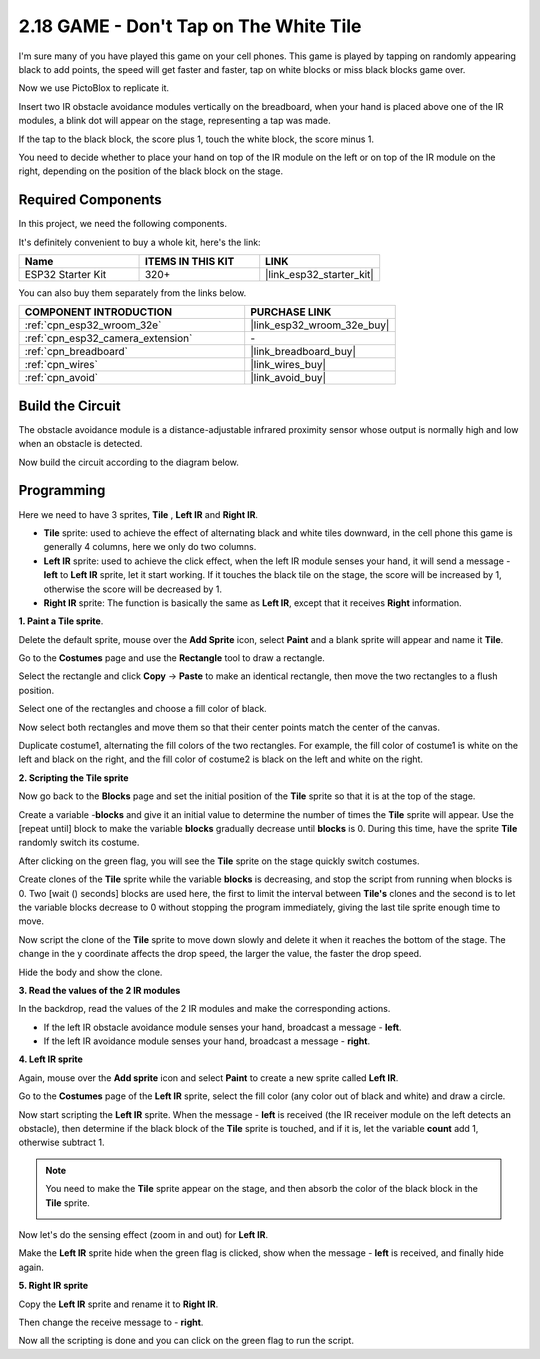 .. _sh_tap_tile:

2.18 GAME - Don't Tap on The White Tile
==========================================

I'm sure many of you have played this game on your cell phones. This game is played by tapping on randomly appearing black to add points, the speed will get faster and faster, tap on white blocks or miss black blocks game over.

Now we use PictoBlox to replicate it.

Insert two IR obstacle avoidance modules vertically on the breadboard, when your hand is placed above one of the IR modules, a blink dot will appear on the stage, representing a tap was made.

If the tap to the black block, the score plus 1, touch the white block, the score minus 1.

You need to decide whether to place your hand on top of the IR module on the left or on top of the IR module on the right, depending on the position of the black block on the stage.

.. image:: img/21_tile.png

Required Components
---------------------

In this project, we need the following components. 

It's definitely convenient to buy a whole kit, here's the link: 

.. list-table::
    :widths: 20 20 20
    :header-rows: 1

    *   - Name	
        - ITEMS IN THIS KIT
        - LINK
    *   - ESP32 Starter Kit
        - 320+
        - |link_esp32_starter_kit|

You can also buy them separately from the links below.

.. list-table::
    :widths: 30 20
    :header-rows: 1

    *   - COMPONENT INTRODUCTION
        - PURCHASE LINK

    *   - :ref:`cpn_esp32_wroom_32e`
        - |link_esp32_wroom_32e_buy|
    *   - :ref:`cpn_esp32_camera_extension`
        - \-
    *   - :ref:`cpn_breadboard`
        - |link_breadboard_buy|
    *   - :ref:`cpn_wires`
        - |link_wires_buy|
    *   - :ref:`cpn_avoid`
        - |link_avoid_buy|

Build the Circuit
-----------------------

The obstacle avoidance module is a distance-adjustable infrared proximity sensor whose output is normally high and low when an obstacle is detected.

Now build the circuit according to the diagram below.

.. image:: img/circuit/19_tap_tile_bb.png

Programming
------------------

Here we need to have 3 sprites, **Tile** , **Left IR** and **Right IR**.

* **Tile** sprite: used to achieve the effect of alternating black and white tiles downward, in the cell phone this game is generally 4 columns, here we only do two columns.
* **Left IR** sprite: used to achieve the click effect, when the left IR module senses your hand, it will send a message - **left** to **Left IR** sprite, let it start working. If it touches the black tile on the stage, the score will be increased by 1, otherwise the score will be decreased by 1.
* **Right IR** sprite: The function is basically the same as **Left IR**, except that it receives **Right** information.

**1. Paint a Tile sprite**.

Delete the default sprite, mouse over the **Add Sprite** icon, select **Paint** and a blank sprite will appear and name it **Tile**.

.. image:: img/21_tile1.png

Go to the **Costumes** page and use the **Rectangle** tool to draw a rectangle.

.. image:: img/21_tile2.png

Select the rectangle and click **Copy** -> **Paste** to make an identical rectangle, then move the two rectangles to a flush position.

.. image:: img/21_tile01.png

Select one of the rectangles and choose a fill color of black.

.. image:: img/21_tile02.png

Now select both rectangles and move them so that their center points match the center of the canvas.

.. image:: img/21_tile0.png

Duplicate costume1, alternating the fill colors of the two rectangles. For example, the fill color of costume1 is white on the left and black on the right, and the fill color of costume2 is black on the left and white on the right.

.. image:: img/21_tile3.png

**2. Scripting the Tile sprite**

Now go back to the **Blocks** page and set the initial position of the **Tile** sprite so that it is at the top of the stage.

.. image:: img/21_tile4.png

Create a variable -**blocks** and give it an initial value to determine the number of times the **Tile** sprite will appear. Use the [repeat until] block to make the variable **blocks** gradually decrease until **blocks** is 0. During this time, have the sprite **Tile** randomly switch its costume.

After clicking on the green flag, you will see the **Tile** sprite on the stage quickly switch costumes.

.. image:: img/21_tile5.png

Create clones of the **Tile** sprite while the variable **blocks** is decreasing, and stop the script from running when blocks is 0. Two [wait () seconds] blocks are used here, the first to limit the interval between **Tile's** clones and the second is to let the variable blocks decrease to 0 without stopping the program immediately, giving the last tile sprite enough time to move.


.. image:: img/21_tile6.png

Now script the clone of the **Tile** sprite to move down slowly and delete it when it reaches the bottom of the stage. The change in the y coordinate affects the drop speed, the larger the value, the faster the drop speed.

.. image:: img/21_tile7.png

Hide the body and show the clone.

.. image:: img/21_tile8.png

**3. Read the values of the 2 IR modules**

In the backdrop, read the values of the 2 IR modules and make the corresponding actions.

* If the left IR obstacle avoidance module senses your hand, broadcast a message - **left**.
* If the left IR avoidance module senses your hand, broadcast a message - **right**.

.. image:: img/21_tile9.png
    :width: 800

**4. Left IR sprite**

Again, mouse over the **Add sprite** icon and select **Paint** to create a new sprite called **Left IR**.

.. image:: img/21_tile10.png

Go to the **Costumes** page of the **Left IR** sprite, select the fill color (any color out of black and white) and draw a circle.

.. image:: img/21_tile11.png

Now start scripting the **Left IR** sprite. When the message - **left** is received (the IR receiver module on the left detects an obstacle), then determine if the black block of the **Tile** sprite is touched, and if it is, let the variable **count** add 1, otherwise subtract 1.

.. image:: img/21_tile12.png

.. note::

    You need to make the **Tile** sprite appear on the stage, and then absorb the color of the black block in the **Tile** sprite.

    .. image:: img/21_tile13.png

Now let's do the sensing effect (zoom in and out) for **Left IR**.

.. image:: img/21_tile14.png

Make the **Left IR** sprite hide when the green flag is clicked, show when the message - **left** is received, and finally hide again.

.. image:: img/21_tile15.png

**5. Right IR sprite**

Copy the **Left IR** sprite and rename it to **Right IR**.

.. image:: img/21_tile16.png

Then change the receive message to - **right**.

.. image:: img/21_tile17.png

Now all the scripting is done and you can click on the green flag to run the script.